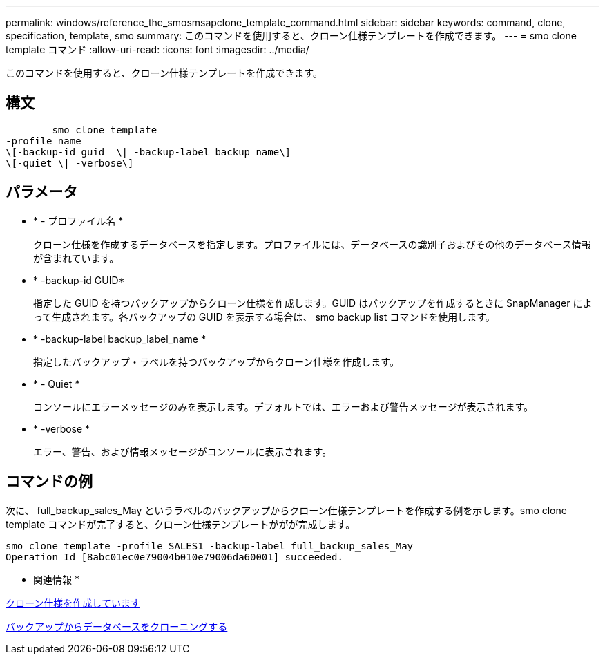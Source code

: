 ---
permalink: windows/reference_the_smosmsapclone_template_command.html 
sidebar: sidebar 
keywords: command, clone, specification, template, smo 
summary: このコマンドを使用すると、クローン仕様テンプレートを作成できます。 
---
= smo clone template コマンド
:allow-uri-read: 
:icons: font
:imagesdir: ../media/


[role="lead"]
このコマンドを使用すると、クローン仕様テンプレートを作成できます。



== 構文

[listing]
----

        smo clone template
-profile name
\[-backup-id guid  \| -backup-label backup_name\]
\[-quiet \| -verbose\]
----


== パラメータ

* * - プロファイル名 *
+
クローン仕様を作成するデータベースを指定します。プロファイルには、データベースの識別子およびその他のデータベース情報が含まれています。

* * -backup-id GUID*
+
指定した GUID を持つバックアップからクローン仕様を作成します。GUID はバックアップを作成するときに SnapManager によって生成されます。各バックアップの GUID を表示する場合は、 smo backup list コマンドを使用します。

* * -backup-label backup_label_name *
+
指定したバックアップ・ラベルを持つバックアップからクローン仕様を作成します。

* * - Quiet *
+
コンソールにエラーメッセージのみを表示します。デフォルトでは、エラーおよび警告メッセージが表示されます。

* * -verbose *
+
エラー、警告、および情報メッセージがコンソールに表示されます。





== コマンドの例

次に、 full_backup_sales_May というラベルのバックアップからクローン仕様テンプレートを作成する例を示します。smo clone template コマンドが完了すると、クローン仕様テンプレートががが完成します。

[listing]
----
smo clone template -profile SALES1 -backup-label full_backup_sales_May
Operation Id [8abc01ec0e79004b010e79006da60001] succeeded.
----
* 関連情報 *

xref:task_creating_clone_specifications.adoc[クローン仕様を作成しています]

xref:task_cloning_databases_from_backups.adoc[バックアップからデータベースをクローニングする]
